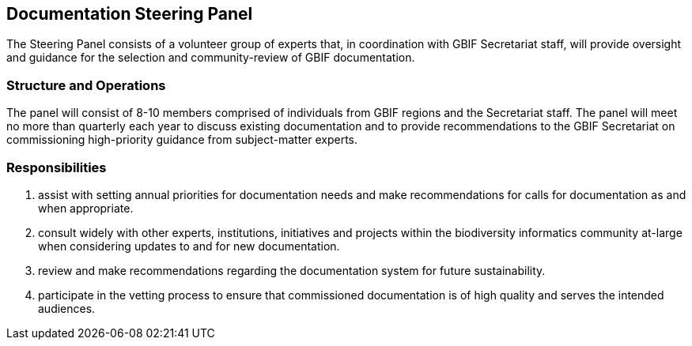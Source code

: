 [[panel]]
== Documentation Steering Panel

The Steering Panel consists of a volunteer group of experts that, in coordination with GBIF Secretariat staff, will provide oversight and guidance for the selection and community-review of GBIF documentation.

=== Structure and Operations
 
The panel will consist of 8-10 members comprised of individuals from GBIF regions and the Secretariat staff. The panel will meet no more than quarterly each year to discuss existing documentation and to provide recommendations to the GBIF Secretariat on commissioning high-priority guidance from subject-matter experts. 

=== Responsibilities

. assist with setting annual priorities for documentation needs and make recommendations for calls for documentation as and when appropriate.
. consult widely with other experts, institutions, initiatives and projects within the biodiversity informatics community at-large when considering updates to and for new documentation.
. review and make recommendations regarding the documentation system for future sustainability.
. participate in the vetting process to ensure that commissioned documentation is of high quality and serves the intended audiences.
